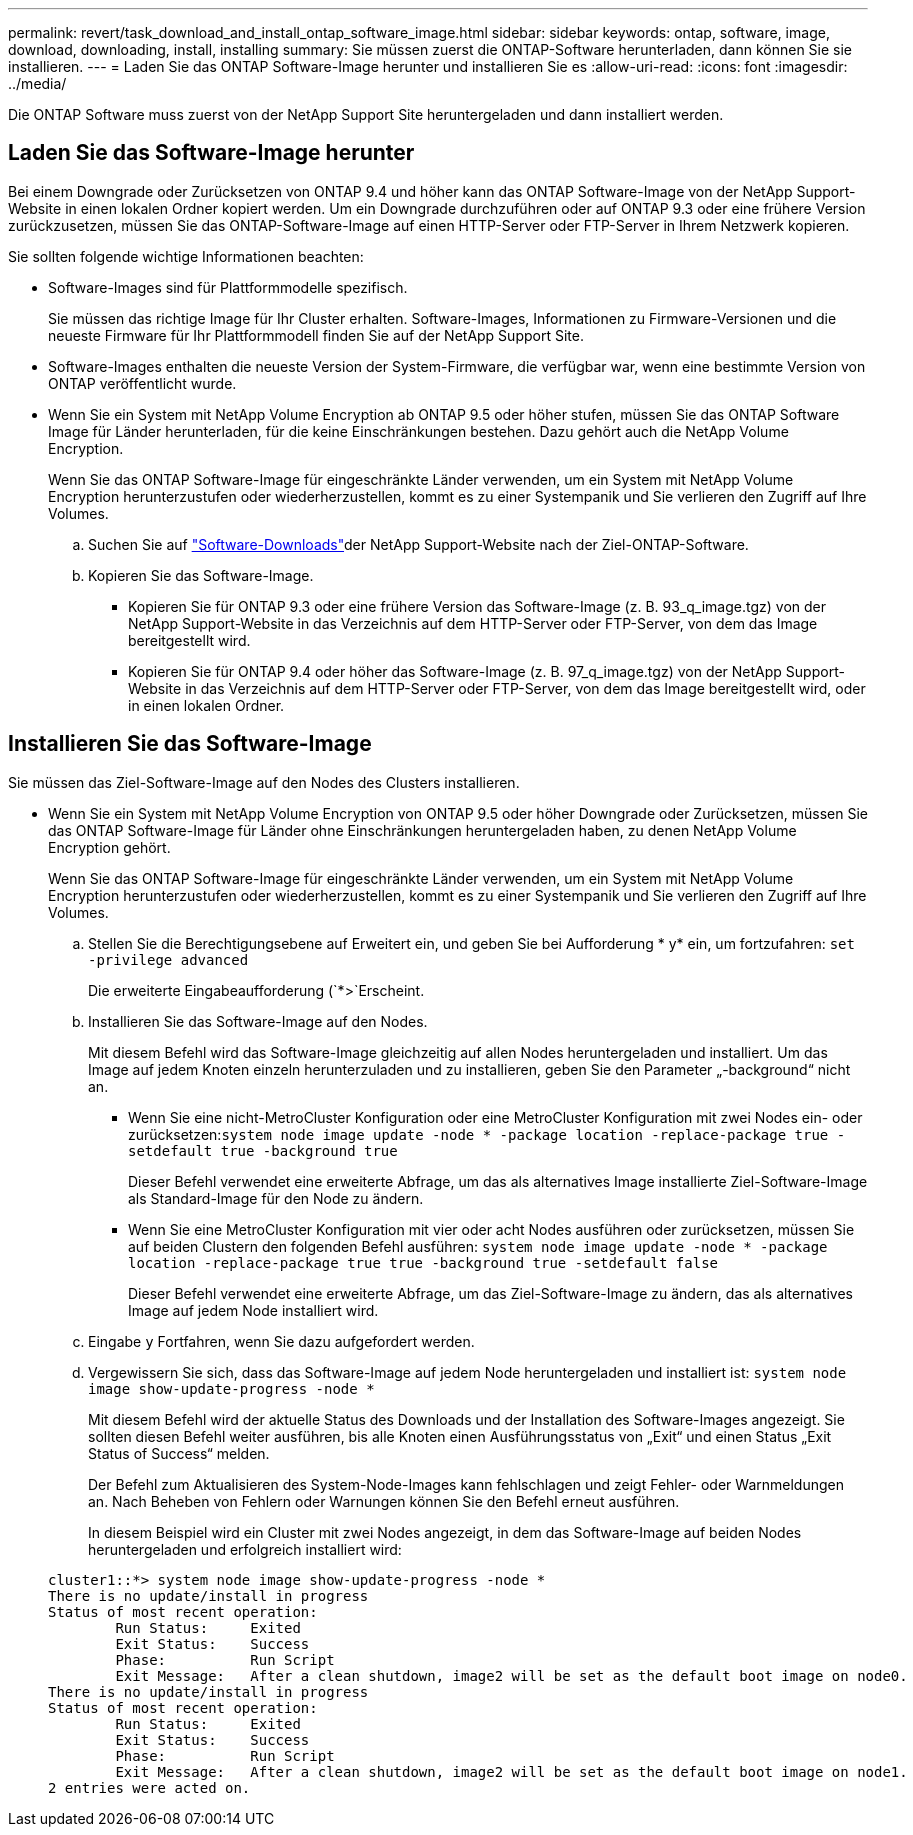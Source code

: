---
permalink: revert/task_download_and_install_ontap_software_image.html 
sidebar: sidebar 
keywords: ontap, software, image, download, downloading, install, installing 
summary: Sie müssen zuerst die ONTAP-Software herunterladen, dann können Sie sie installieren. 
---
= Laden Sie das ONTAP Software-Image herunter und installieren Sie es
:allow-uri-read: 
:icons: font
:imagesdir: ../media/


[role="lead"]
Die ONTAP Software muss zuerst von der NetApp Support Site heruntergeladen und dann installiert werden.



== Laden Sie das Software-Image herunter

Bei einem Downgrade oder Zurücksetzen von ONTAP 9.4 und höher kann das ONTAP Software-Image von der NetApp Support-Website in einen lokalen Ordner kopiert werden. Um ein Downgrade durchzuführen oder auf ONTAP 9.3 oder eine frühere Version zurückzusetzen, müssen Sie das ONTAP-Software-Image auf einen HTTP-Server oder FTP-Server in Ihrem Netzwerk kopieren.

Sie sollten folgende wichtige Informationen beachten:

* Software-Images sind für Plattformmodelle spezifisch.
+
Sie müssen das richtige Image für Ihr Cluster erhalten. Software-Images, Informationen zu Firmware-Versionen und die neueste Firmware für Ihr Plattformmodell finden Sie auf der NetApp Support Site.

* Software-Images enthalten die neueste Version der System-Firmware, die verfügbar war, wenn eine bestimmte Version von ONTAP veröffentlicht wurde.
* Wenn Sie ein System mit NetApp Volume Encryption ab ONTAP 9.5 oder höher stufen, müssen Sie das ONTAP Software Image für Länder herunterladen, für die keine Einschränkungen bestehen. Dazu gehört auch die NetApp Volume Encryption.
+
Wenn Sie das ONTAP Software-Image für eingeschränkte Länder verwenden, um ein System mit NetApp Volume Encryption herunterzustufen oder wiederherzustellen, kommt es zu einer Systempanik und Sie verlieren den Zugriff auf Ihre Volumes.

+
.. Suchen Sie auf link:http://mysupport.netapp.com/NOW/cgi-bin/software["Software-Downloads"^]der NetApp Support-Website nach der Ziel-ONTAP-Software.
.. Kopieren Sie das Software-Image.
+
*** Kopieren Sie für ONTAP 9.3 oder eine frühere Version das Software-Image (z. B. 93_q_image.tgz) von der NetApp Support-Website in das Verzeichnis auf dem HTTP-Server oder FTP-Server, von dem das Image bereitgestellt wird.
*** Kopieren Sie für ONTAP 9.4 oder höher das Software-Image (z. B. 97_q_image.tgz) von der NetApp Support-Website in das Verzeichnis auf dem HTTP-Server oder FTP-Server, von dem das Image bereitgestellt wird, oder in einen lokalen Ordner.








== Installieren Sie das Software-Image

Sie müssen das Ziel-Software-Image auf den Nodes des Clusters installieren.

* Wenn Sie ein System mit NetApp Volume Encryption von ONTAP 9.5 oder höher Downgrade oder Zurücksetzen, müssen Sie das ONTAP Software-Image für Länder ohne Einschränkungen heruntergeladen haben, zu denen NetApp Volume Encryption gehört.
+
Wenn Sie das ONTAP Software-Image für eingeschränkte Länder verwenden, um ein System mit NetApp Volume Encryption herunterzustufen oder wiederherzustellen, kommt es zu einer Systempanik und Sie verlieren den Zugriff auf Ihre Volumes.

+
.. Stellen Sie die Berechtigungsebene auf Erweitert ein, und geben Sie bei Aufforderung * y* ein, um fortzufahren: `set -privilege advanced`
+
Die erweiterte Eingabeaufforderung (`*>`Erscheint.

.. Installieren Sie das Software-Image auf den Nodes.
+
Mit diesem Befehl wird das Software-Image gleichzeitig auf allen Nodes heruntergeladen und installiert. Um das Image auf jedem Knoten einzeln herunterzuladen und zu installieren, geben Sie den Parameter „-background“ nicht an.

+
*** Wenn Sie eine nicht-MetroCluster Konfiguration oder eine MetroCluster Konfiguration mit zwei Nodes ein- oder zurücksetzen:``system node image update -node * -package location -replace-package true -setdefault true -background true``
+
Dieser Befehl verwendet eine erweiterte Abfrage, um das als alternatives Image installierte Ziel-Software-Image als Standard-Image für den Node zu ändern.

*** Wenn Sie eine MetroCluster Konfiguration mit vier oder acht Nodes ausführen oder zurücksetzen, müssen Sie auf beiden Clustern den folgenden Befehl ausführen: `system node image update -node * -package location -replace-package true true -background true -setdefault false`
+
Dieser Befehl verwendet eine erweiterte Abfrage, um das Ziel-Software-Image zu ändern, das als alternatives Image auf jedem Node installiert wird.



.. Eingabe `y` Fortfahren, wenn Sie dazu aufgefordert werden.
.. Vergewissern Sie sich, dass das Software-Image auf jedem Node heruntergeladen und installiert ist: `system node image show-update-progress -node *`
+
Mit diesem Befehl wird der aktuelle Status des Downloads und der Installation des Software-Images angezeigt. Sie sollten diesen Befehl weiter ausführen, bis alle Knoten einen Ausführungsstatus von „Exit“ und einen Status „Exit Status of Success“ melden.

+
Der Befehl zum Aktualisieren des System-Node-Images kann fehlschlagen und zeigt Fehler- oder Warnmeldungen an. Nach Beheben von Fehlern oder Warnungen können Sie den Befehl erneut ausführen.

+
In diesem Beispiel wird ein Cluster mit zwei Nodes angezeigt, in dem das Software-Image auf beiden Nodes heruntergeladen und erfolgreich installiert wird:

+
[listing]
----
cluster1::*> system node image show-update-progress -node *
There is no update/install in progress
Status of most recent operation:
        Run Status:     Exited
        Exit Status:    Success
        Phase:          Run Script
        Exit Message:   After a clean shutdown, image2 will be set as the default boot image on node0.
There is no update/install in progress
Status of most recent operation:
        Run Status:     Exited
        Exit Status:    Success
        Phase:          Run Script
        Exit Message:   After a clean shutdown, image2 will be set as the default boot image on node1.
2 entries were acted on.
----



